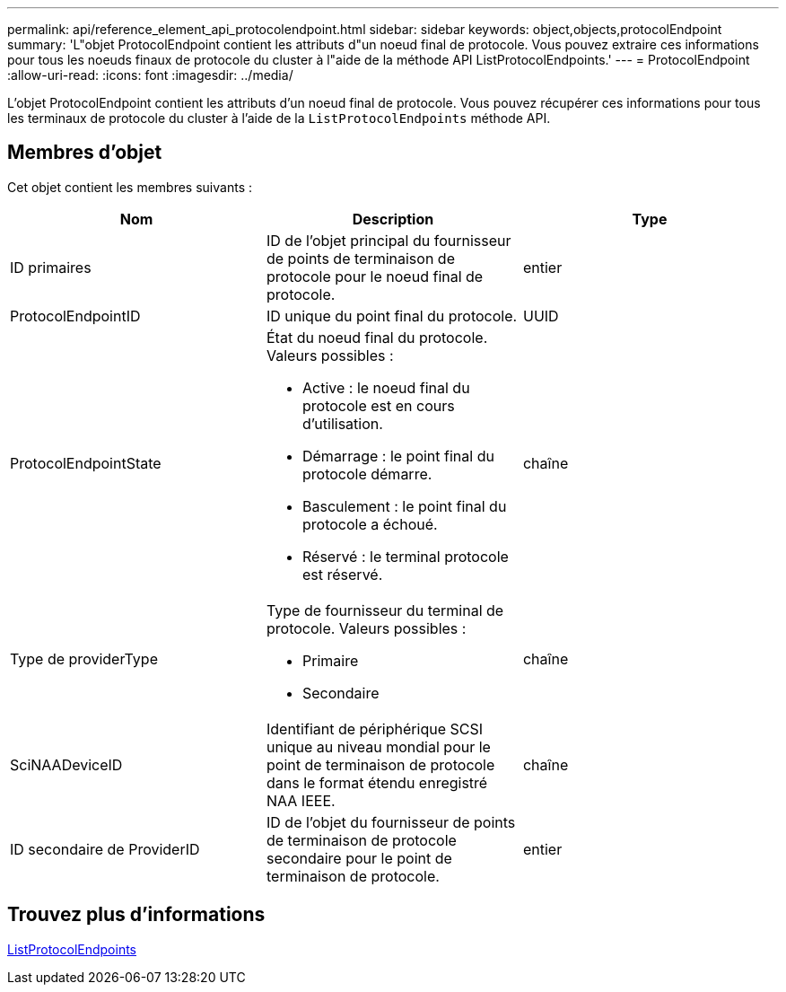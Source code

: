 ---
permalink: api/reference_element_api_protocolendpoint.html 
sidebar: sidebar 
keywords: object,objects,protocolEndpoint 
summary: 'L"objet ProtocolEndpoint contient les attributs d"un noeud final de protocole. Vous pouvez extraire ces informations pour tous les noeuds finaux de protocole du cluster à l"aide de la méthode API ListProtocolEndpoints.' 
---
= ProtocolEndpoint
:allow-uri-read: 
:icons: font
:imagesdir: ../media/


[role="lead"]
L'objet ProtocolEndpoint contient les attributs d'un noeud final de protocole. Vous pouvez récupérer ces informations pour tous les terminaux de protocole du cluster à l'aide de la `ListProtocolEndpoints` méthode API.



== Membres d'objet

Cet objet contient les membres suivants :

|===
| Nom | Description | Type 


 a| 
ID primaires
 a| 
ID de l'objet principal du fournisseur de points de terminaison de protocole pour le noeud final de protocole.
 a| 
entier



 a| 
ProtocolEndpointID
 a| 
ID unique du point final du protocole.
 a| 
UUID



 a| 
ProtocolEndpointState
 a| 
État du noeud final du protocole. Valeurs possibles :

* Active : le noeud final du protocole est en cours d'utilisation.
* Démarrage : le point final du protocole démarre.
* Basculement : le point final du protocole a échoué.
* Réservé : le terminal protocole est réservé.

 a| 
chaîne



 a| 
Type de providerType
 a| 
Type de fournisseur du terminal de protocole. Valeurs possibles :

* Primaire
* Secondaire

 a| 
chaîne



 a| 
SciNAADeviceID
 a| 
Identifiant de périphérique SCSI unique au niveau mondial pour le point de terminaison de protocole dans le format étendu enregistré NAA IEEE.
 a| 
chaîne



 a| 
ID secondaire de ProviderID
 a| 
ID de l'objet du fournisseur de points de terminaison de protocole secondaire pour le point de terminaison de protocole.
 a| 
entier

|===


== Trouvez plus d'informations

xref:reference_element_api_listprotocolendpoints.adoc[ListProtocolEndpoints]
